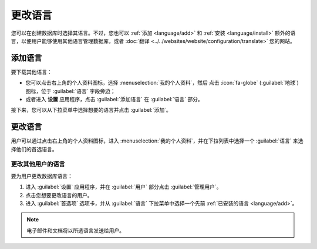 ========
更改语言
========

您可以在创建数据库时选择其语言。不过，您也可以
:ref:`添加 <language/add>` 和 :ref:`安装 <language/install>` 额外的语言，以便用户能够使用其他语言管理数据库，或者
:doc:`翻译 <../../websites/website/configuration/translate>` 您的网站。

.. _language/add:

添加语言
========

要下载其他语言：

- 您可以点击右上角的个人资料图标，选择 :menuselection:`我的个人资料`，然后
  点击 :icon:`fa-globe` (:guilabel:`地球`) 图标，位于 :guilabel:`语言` 字段旁边；
- 或者进入 **设置** 应用程序，点击 :guilabel:`添加语言` 在 :guilabel:`语言` 部分。

接下来，您可以从下拉菜单中选择想要的语言并点击 :guilabel:`添加`。

.. seealso::
   :doc:`翻译 <../../websites/website/configuration/translate>`

.. _language/install:

更改语言
========

用户可以通过点击右上角的个人资料图标，进入 :menuselection:`我的个人资料`，并在下拉列表中选择一个 :guilabel:`语言` 来选择他们的首选语言。

更改其他用户的语言
---------------------

要为用户更改数据库语言：

#. 进入 :guilabel:`设置` 应用程序，并在 :guilabel:`用户` 部分点击 :guilabel:`管理用户`。

#. 点击您想要更改语言的用户。

#. 进入 :guilabel:`首选项` 选项卡，并从 :guilabel:`语言` 下拉菜单中选择一个先前
   :ref:`已安装的语言 <language/add>`。

.. note::
   电子邮件和文档将以所选语言发送给用户。
